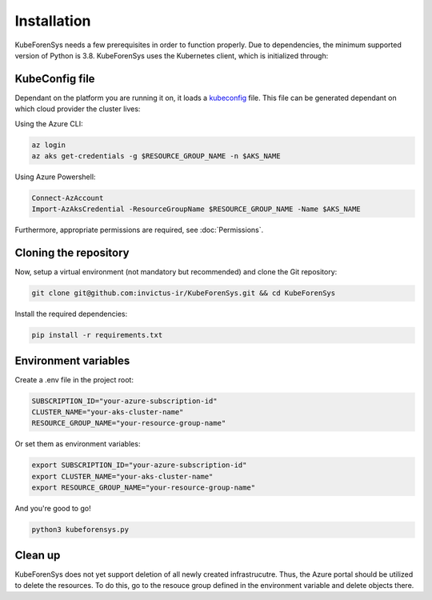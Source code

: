 Installation
=============

KubeForenSys needs a few prerequisites in order to function properly. Due to dependencies, the minimum supported version of Python is 3.8.
KubeForenSys uses the Kubernetes client, which is initialized through:

 .. code-block:: python
   :linenos:
   :emphasize-lines: 3

    class KubeLogFetcher:
        def __init__(self, user_settings):
            config.load_kube_config()
            self.v1 = client.CoreV1Api()
            self.rbac_v1 = client.RbacAuthorizationV1Api()
            self.batch_v1 = client.BatchV1Api()
            self.networking_v1 = client.NetworkingV1Api()

KubeConfig file
----------------

Dependant on the platform you are running it on, it loads a `kubeconfig <https://kubernetes.io/docs/concepts/configuration/organize-cluster-access-kubeconfig/>`_ file.
This file can be generated dependant on which cloud provider the cluster lives:

Using the Azure CLI:

.. code-block:: bash

  az login
  az aks get-credentials -g $RESOURCE_GROUP_NAME -n $AKS_NAME

Using Azure Powershell:

.. code-block:: powershell

  Connect-AzAccount
  Import-AzAksCredential -ResourceGroupName $RESOURCE_GROUP_NAME -Name $AKS_NAME

Furthermore, appropriate permissions are required, see :doc:`Permissions`.

Cloning the repository
--------------------------

Now, setup a virtual environment (not mandatory but recommended) and clone the Git repository:

.. code-block:: bash
   
   git clone git@github.com:invictus-ir/KubeForenSys.git && cd KubeForenSys

Install the required dependencies:

.. code-block:: bash
  
  pip install -r requirements.txt

Environment variables
------------------------

Create a .env file in the project root:

.. code-block:: text
   
   SUBSCRIPTION_ID="your-azure-subscription-id"
   CLUSTER_NAME="your-aks-cluster-name"
   RESOURCE_GROUP_NAME="your-resource-group-name"

Or set them as environment variables:

.. code-block:: bash

  export SUBSCRIPTION_ID="your-azure-subscription-id"
  export CLUSTER_NAME="your-aks-cluster-name"
  export RESOURCE_GROUP_NAME="your-resource-group-name"

And you're good to go!

.. code-block:: bash
  
  python3 kubeforensys.py


Clean up
----------------------------

KubeForenSys does not yet support deletion of all newly created infrastrucutre. Thus, the Azure portal should be utilized to delete the resources. To do this, go to
the resouce group defined in the environment variable and delete objects there.